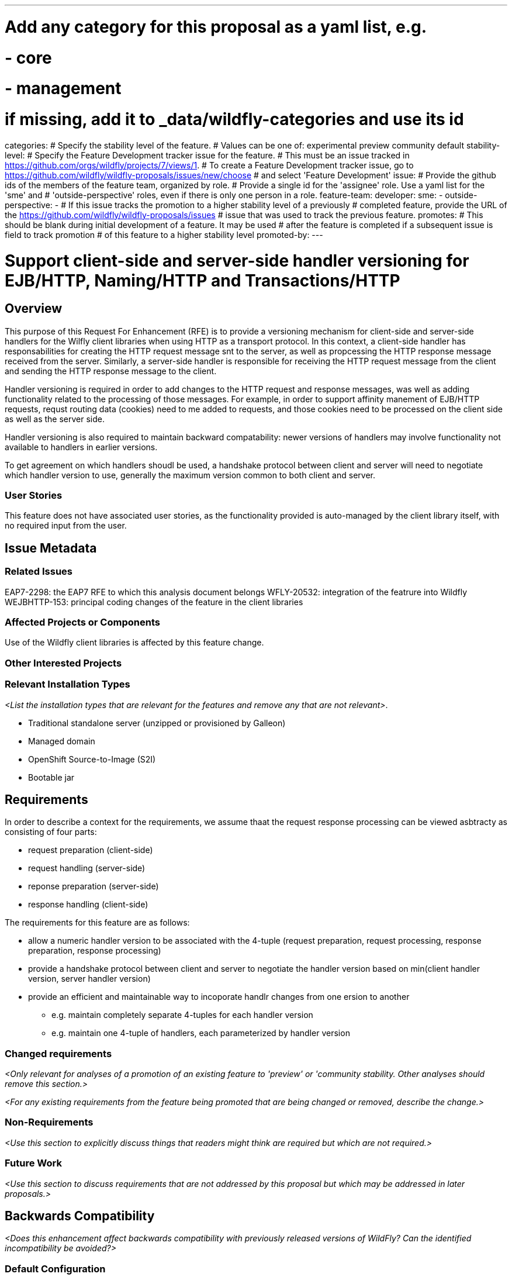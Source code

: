 ---
# Add any category for this proposal as a yaml list, e.g.
# - core
# - management
# if missing, add it to _data/wildfly-categories and use its id
categories:
# Specify the stability level of the feature.
# Values can be one of: experimental preview community default
stability-level:
# Specify the Feature Development tracker issue for the feature.
# This must be an issue tracked in https://github.com/orgs/wildfly/projects/7/views/1.
# To create a Feature Development tracker issue, go to  https://github.com/wildfly/wildfly-proposals/issues/new/choose
# and select 'Feature Development'
issue:
# Provide the github ids of the members of the feature team, organized by role.
# Provide a single id for the 'assignee' role. Use a yaml list for the 'sme' and
# 'outside-perspective' roles, even if there is only one person in a role.
feature-team:
 developer:
 sme:
  -
 outside-perspective:
  -
# If this issue tracks the promotion to a higher stability level of a previously
# completed feature, provide the URL of the https://github.com/wildfly/wildfly-proposals/issues
# issue that was used to track the previous feature.
promotes:
# This should be blank during initial development of a feature. It may be used
# after the feature is completed if a subsequent issue is field to track promotion
# of this feature to a higher stability level
promoted-by:
---

= Support client-side and server-side handler versioning for EJB/HTTP, Naming/HTTP and Transactions/HTTP
:author:            Your Name
:email:             your.email@redhat.com
:toc:               left
:icons:             font
:idprefix:
:idseparator:       -

== Overview

This purpose of this Request For Enhancement (RFE) is to provide a versioning mechanism for client-side and server-side handlers
for the Wilfly client libraries when using HTTP as a transport protocol. In this context, a client-side handler has responsabilities
for creating the HTTP request message snt to the server, as well as propcessing the HTTP response message received from the server.
Similarly, a server-side handler is responsible for receiving the HTTP request message from the client and sending the HTTP response
message to the client.

Handler versioning is required in order to add changes to the HTTP request and response messages, was well as adding functionality
related to the processing of those messages. For example, in order to support affinity manement of EJB/HTTP requests, requst routing
data (cookies) need to me added to requests, and those cookies need to be processed on the client side as well as the server side.

Handler versioning is also required to maintain backward compatability: newer versions of handlers may involve functionality not
available to handlers in earlier versions.

To get agreement on which handlers shoudl be used, a handshake protocol between client and server will need to negotiate which handler
version to use, generally the maximum version common to both client and server.

=== User Stories

This feature does not have associated user stories, as the functionality provided is auto-managed by the client library itself, with
no required input from the user.

== Issue Metadata

=== Related Issues

EAP7-2298: the EAP7 RFE to which this analysis document belongs
WFLY-20532: integration of the featrure into Wildfly
WEJBHTTP-153: principal coding changes of the feature in the client libraries

=== Affected Projects or Components

Use of the Wildfly client libraries is affected by this feature change.

=== Other Interested Projects

=== Relevant Installation Types

__<List the installation types that are relevant for the features and remove any that are not relevant>__.

* Traditional standalone server (unzipped or provisioned by Galleon)
* Managed domain
* OpenShift Source-to-Image (S2I)
* Bootable jar

== Requirements

In order to describe a context for the requirements, we assume thaat the request response processing can be viewed asbtracty
as consisting of four parts:

* request preparation (client-side)
* request handling (server-side)
* reponse preparation (server-side)
* response handling (client-side)

The requirements for this feature are as follows:

* allow a numeric handler version to be associated with the 4-tuple (request preparation, request processing, response preparation, response processing)
* provide a handshake protocol between client and server to negotiate the handler version based on min(client handler version, server handler version)
* provide an efficient and maintainable way to incoporate handlr changes from one ersion to another
** e.g. maintain completely separate 4-tuples for each handler version
** e.g. maintain one 4-tuple of handlers, each parameterized by handler version

=== Changed requirements

__<Only relevant for analyses of a promotion of an existing feature to
 'preview' or 'community stability. Other analyses should remove this section.>__

__<For any existing requirements from the feature being promoted that are
 being changed or removed, describe the change.>__


=== Non-Requirements

__<Use this section to explicitly discuss things that readers might think are required but which are not required.>__ 

=== Future Work

__<Use this section to discuss requirements that are not addressed by this proposal but which may be addressed in later proposals.>__

== Backwards Compatibility

__<Does this enhancement affect backwards compatibility with previously released versions of WildFly? Can the identified incompatibility be avoided?>__

=== Default Configuration

__<Does the proposed work change the default value of any current configuration attributes? Does it change the configuration generated by any current Galleon layers?>__

=== Importing Existing Configuration

__<Does the proposed work affect the ability to run WildFly running an existing configuration? Is there anything else about the proposed work that may require changes to the WildFly server migration tool?>__

=== Deployments

__<Does this feature change the behavior of deployments in incompatible ways? If yes please detail what is the deployment issue observed when no change is done, and what is the change needed to solve the deployment issue>__

=== Interoperability

__<Is this feature impacting interoperability?>__

== Implementation Plan

__<This section is optional. If you have a complex feature which can not be delivered all in one go, suggest the strategy.>__

== Admin Clients

__<Identify the level of compatibility this feature will have with the existing admin clients (JBoss CLI and the Admin Console / HAL). Identify any follow up work that will be required in the clients and link issues created to track this work.>__

== Security Considerations

__<What impact on security does this feature have?>__

[[test_plan]]
== Test Plan

__<Depending on the selected stability level, the appropriate section below should be completed, including a brief description of how testing is to be performed in accordance with the selected stability level. The non-relevant sections may be removed as needed.>__
////
Depending on the stability level, the test plan required may vary. see below:
////

** Experimental - No test plan is required. Basic unit / integration tests should be added during development.

** Preview - a brief high-level description of the testing approach should be added here, including types of tests added (unit, integration, smoke, component, subsystem, etc.) Note that not all test types are required for a particular feature, so include a description of what is being tested and the approach chosen to perform the testing.

** Community - this level should include everything in the 'Preview' stability level, plus the following additional testing as relevant:
*** Manual tests: briefly describe checks to be performed during one-time exploratory testing. The purpose of this testing is to check corner cases and other cases that are not worth implementing as automated tests. Typical checks are: bad configurations are easy to reveal, attribute descriptions and error messages are clear, names are descriptive and consistent with similar resources, default values are reasonable.
    If there is an existing quickstart affected by the feature, manual checks include following the quickstart's guide and verifying functionality.
*** Miscellaneous checks: Manual checks for significant changes in server performance, memory and disk footprint should be described here. These checks are not always relevant, but consideration of these impacts, and others, are strongly encouraged and should be described here. Fully qualified test case names should be provided along with a brief description of what the test is doing.
*** Integration tests - at the 'Community' stability level, complete integration tests should be provided.
*** Compatibility tests - if backwards compatibility is relevant to the feature, then describe how the testing is performed.

** Default - This stability level is reserved and requires approval by a professional Quality Engineer with subject matter expertise.

== Community Documentation

__<Describe how this feature will be documented or illustrated. Generally a feature should have documentation as part of the PR to wildfly main, or as a follow up PR if the feature is in wildfly-core. In some cases though the feature will bring additional content (such as quickstarts, guides, etc.). Indicate which of these will happen>__

== Release Note Content

__<Draft verbiage for up to a few sentences on the feature for inclusion in the Release Note blog article for the release that first includes this feature.__
__Example article: https://www.wildfly.org/news/2024/01/25/WildFly31-Released/.__
__This content will be edited, so there is no need to make it perfect or discuss what release it appears in.>__ 
